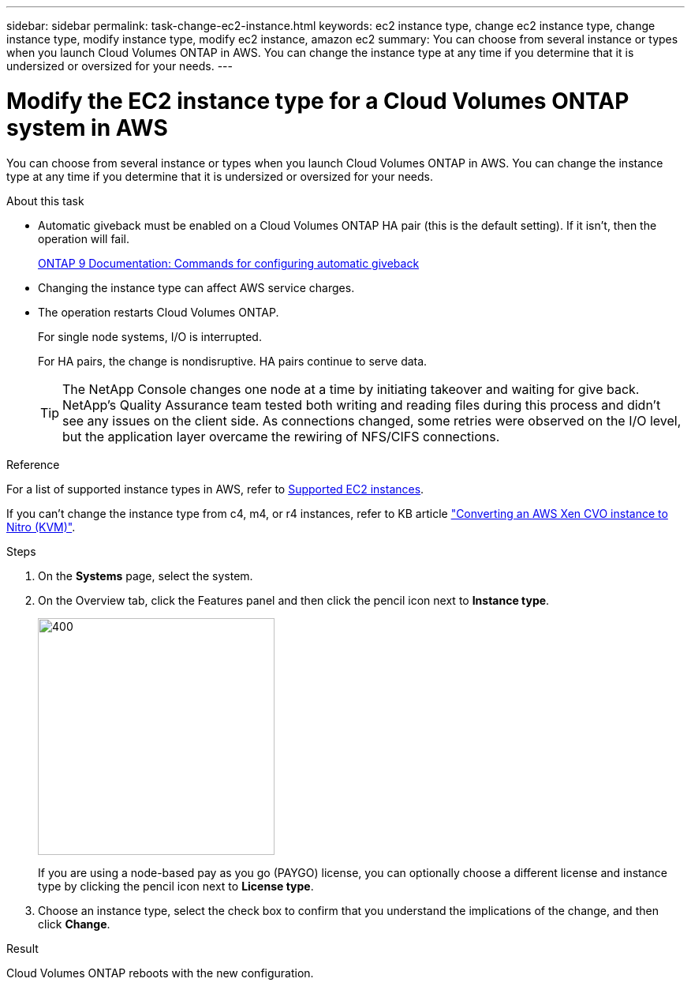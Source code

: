 ---
sidebar: sidebar
permalink: task-change-ec2-instance.html
keywords: ec2 instance type, change ec2 instance type, change instance type, modify instance type, modify ec2 instance, amazon ec2
summary: You can choose from several instance or types when you launch Cloud Volumes ONTAP in AWS. You can change the instance type at any time if you determine that it is undersized or oversized for your needs.
---

= Modify the EC2 instance type for a Cloud Volumes ONTAP system in AWS
:hardbreaks:
:nofooter:
:icons: font
:linkattrs:
:imagesdir: ./media/

[.lead]
You can choose from several instance or types when you launch Cloud Volumes ONTAP in AWS. You can change the instance type at any time if you determine that it is undersized or oversized for your needs.

.About this task

* Automatic giveback must be enabled on a Cloud Volumes ONTAP HA pair (this is the default setting). If it isn't, then the operation will fail.
+
http://docs.netapp.com/ontap-9/topic/com.netapp.doc.dot-cm-hacg/GUID-3F50DE15-0D01-49A5-BEFD-D529713EC1FA.html[ONTAP 9 Documentation: Commands for configuring automatic giveback^]

* Changing the instance type can affect AWS service charges.

* The operation restarts Cloud Volumes ONTAP.
+
For single node systems, I/O is interrupted.
+
For HA pairs, the change is nondisruptive. HA pairs continue to serve data.
+
TIP: The NetApp Console changes one node at a time by initiating takeover and waiting for give back. NetApp's Quality Assurance team tested both writing and reading files during this process and didn't see any issues on the client side. As connections changed, some retries were observed on the I/O level, but the application layer overcame the rewiring of NFS/CIFS connections.

.Reference

For a list of supported instance types in AWS, refer to link:https://docs.netapp.com/us-en/cloud-volumes-ontap-relnotes/reference-configs-aws.html#supported-ec2-compute[Supported EC2 instances^].

If you can't change the instance type from c4, m4, or r4 instances, refer to KB article link:https://kb.netapp.com/Cloud/Cloud_Volumes_ONTAP/Converting_an_AWS_Xen_CVO_instance_to_Nitro_(KVM)["Converting an AWS Xen CVO instance to Nitro (KVM)"^].

.Steps

. On the *Systems* page, select the system.

. On the Overview tab, click the Features panel and then click the pencil icon next to *Instance type*.
+
image::screenshot_features_instance_type.png[400,300 A screenshot that shows the Instance type setting under the Features panel available in the top right of the Overview page when viewing a system.]
+
If you are using a node-based pay as you go (PAYGO) license, you can optionally choose a different license and instance type by clicking the pencil icon next to *License type*.
+
. Choose an instance type, select the check box to confirm that you understand the implications of the change, and then click *Change*.

.Result

Cloud Volumes ONTAP reboots with the new configuration.
